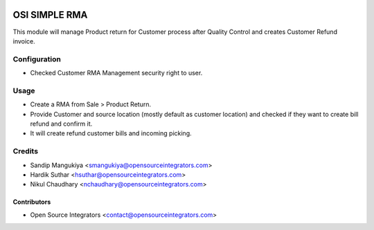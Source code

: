 .. image:: https://img.shields.io/badge/licence-AGPL--3-blue.svg
    :target: http://www.gnu.org/licenses/agpl-3.0-standalone.html
    :alt: License: AGPL-3

==============
OSI SIMPLE RMA
==============

This module will manage Product return for Customer process after Quality Control
and creates Customer Refund invoice.

Configuration
=============

* Checked Customer RMA Management security right to user.

Usage
=====

* Create a RMA from Sale > Product Return.
* Provide Customer and source location (mostly default as customer location)
  and checked if they want to create bill refund and confirm it.
* It will create refund customer bills and incoming picking.

Credits
=======

* Sandip Mangukiya <smangukiya@opensourceintegrators.com>
* Hardik Suthar <hsuthar@opensourceintegrators.com>
* Nikul Chaudhary <nchaudhary@opensourceintegrators.com>


Contributors
------------

* Open Source Integrators <contact@opensourceintegrators.com>
